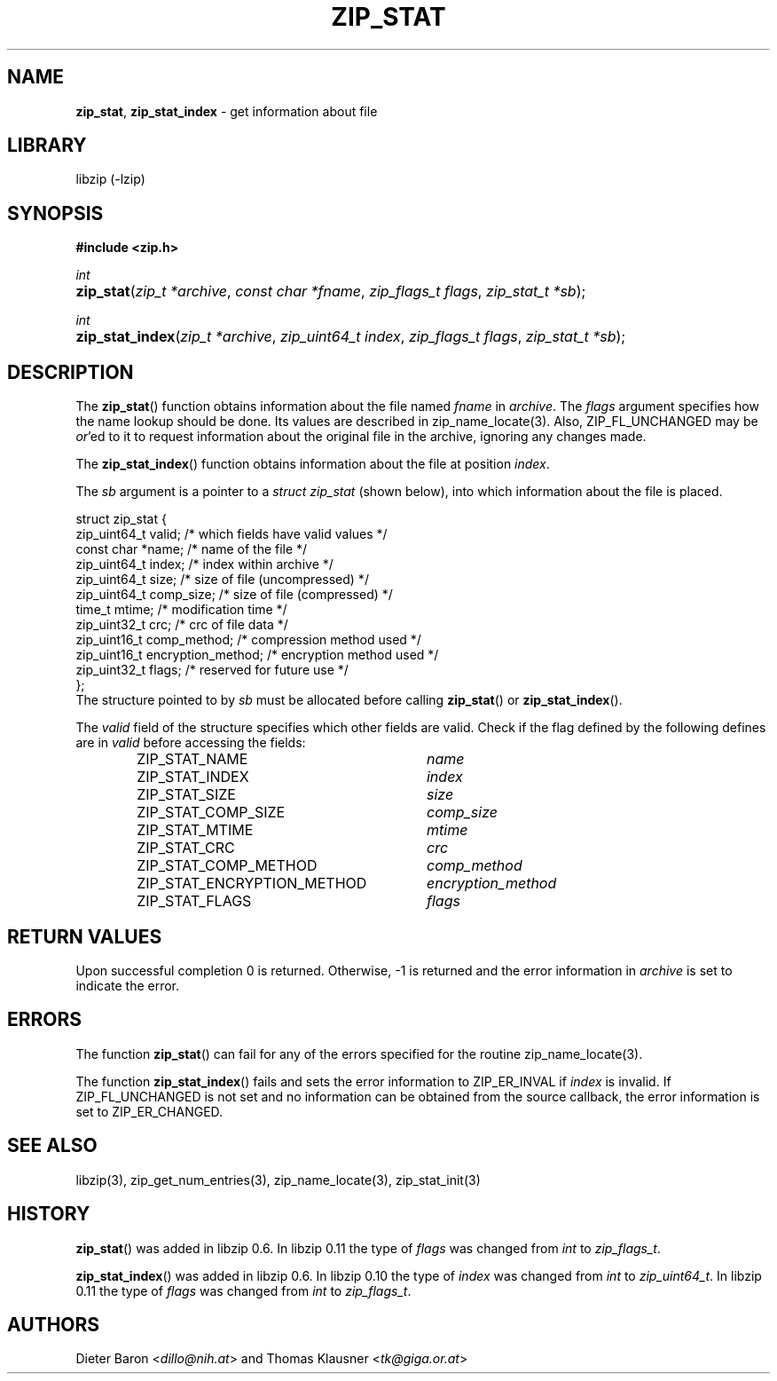 .\" Automatically generated from an mdoc input file.  Do not edit.
.\" zip_stat.mdoc -- get information about file
.\" Copyright (C) 2003-2017 Dieter Baron and Thomas Klausner
.\"
.\" This file is part of libzip, a library to manipulate ZIP archives.
.\" The authors can be contacted at <info@libzip.org>
.\"
.\" Redistribution and use in source and binary forms, with or without
.\" modification, are permitted provided that the following conditions
.\" are met:
.\" 1. Redistributions of source code must retain the above copyright
.\"    notice, this list of conditions and the following disclaimer.
.\" 2. Redistributions in binary form must reproduce the above copyright
.\"    notice, this list of conditions and the following disclaimer in
.\"    the documentation and/or other materials provided with the
.\"    distribution.
.\" 3. The names of the authors may not be used to endorse or promote
.\"    products derived from this software without specific prior
.\"    written permission.
.\"
.\" THIS SOFTWARE IS PROVIDED BY THE AUTHORS ``AS IS'' AND ANY EXPRESS
.\" OR IMPLIED WARRANTIES, INCLUDING, BUT NOT LIMITED TO, THE IMPLIED
.\" WARRANTIES OF MERCHANTABILITY AND FITNESS FOR A PARTICULAR PURPOSE
.\" ARE DISCLAIMED.  IN NO EVENT SHALL THE AUTHORS BE LIABLE FOR ANY
.\" DIRECT, INDIRECT, INCIDENTAL, SPECIAL, EXEMPLARY, OR CONSEQUENTIAL
.\" DAMAGES (INCLUDING, BUT NOT LIMITED TO, PROCUREMENT OF SUBSTITUTE
.\" GOODS OR SERVICES; LOSS OF USE, DATA, OR PROFITS; OR BUSINESS
.\" INTERRUPTION) HOWEVER CAUSED AND ON ANY THEORY OF LIABILITY, WHETHER
.\" IN CONTRACT, STRICT LIABILITY, OR TORT (INCLUDING NEGLIGENCE OR
.\" OTHERWISE) ARISING IN ANY WAY OUT OF THE USE OF THIS SOFTWARE, EVEN
.\" IF ADVISED OF THE POSSIBILITY OF SUCH DAMAGE.
.\"
.TH "ZIP_STAT" "3" "December 18, 2017" "NiH" "Library Functions Manual"
.nh
.if n .ad l
.SH "NAME"
\fBzip_stat\fR,
\fBzip_stat_index\fR
\- get information about file
.SH "LIBRARY"
libzip (-lzip)
.SH "SYNOPSIS"
\fB#include <zip.h>\fR
.sp
\fIint\fR
.br
.PD 0
.HP 4n
\fBzip_stat\fR(\fIzip_t\ *archive\fR, \fIconst\ char\ *fname\fR, \fIzip_flags_t\ flags\fR, \fIzip_stat_t\ *sb\fR);
.PD
.PP
\fIint\fR
.br
.PD 0
.HP 4n
\fBzip_stat_index\fR(\fIzip_t\ *archive\fR, \fIzip_uint64_t\ index\fR, \fIzip_flags_t\ flags\fR, \fIzip_stat_t\ *sb\fR);
.PD
.SH "DESCRIPTION"
The
\fBzip_stat\fR()
function obtains information about the file named
\fIfname\fR
in
\fIarchive\fR.
The
\fIflags\fR
argument specifies how the name lookup should be done.
Its values are described in
zip_name_locate(3).
Also,
\fRZIP_FL_UNCHANGED\fR
may be
\fIor\fR'ed
to it to request information about the original file in the archive,
ignoring any changes made.
.PP
The
\fBzip_stat_index\fR()
function obtains information about the file at position
\fIindex\fR.
.PP
The
\fIsb\fR
argument is a pointer to a
\fIstruct zip_stat\fR
(shown below), into which information about the file is placed.
.nf
.sp
.RS 0n
struct zip_stat {
    zip_uint64_t valid;                 /* which fields have valid values */
    const char *name;                   /* name of the file */
    zip_uint64_t index;                 /* index within archive */
    zip_uint64_t size;                  /* size of file (uncompressed) */
    zip_uint64_t comp_size;             /* size of file (compressed) */
    time_t mtime;                       /* modification time */
    zip_uint32_t crc;                   /* crc of file data */
    zip_uint16_t comp_method;           /* compression method used */
    zip_uint16_t encryption_method;     /* encryption method used */
    zip_uint32_t flags;                 /* reserved for future use */
};
.RE
.fi
The structure pointed to by
\fIsb\fR
must be allocated before calling
\fBzip_stat\fR()
or
\fBzip_stat_index\fR().
.PP
The
\fIvalid\fR
field of the structure specifies which other fields are valid.
Check if the flag defined by the following defines are in
\fIvalid\fR
before accessing the fields:
.RS 6n
.PD 0
.TP 30n
\fRZIP_STAT_NAME\fR
\fIname\fR
.TP 30n
\fRZIP_STAT_INDEX\fR
\fIindex\fR
.TP 30n
\fRZIP_STAT_SIZE\fR
\fIsize\fR
.TP 30n
\fRZIP_STAT_COMP_SIZE\fR
\fIcomp_size\fR
.TP 30n
\fRZIP_STAT_MTIME\fR
\fImtime\fR
.TP 30n
\fRZIP_STAT_CRC\fR
\fIcrc\fR
.TP 30n
\fRZIP_STAT_COMP_METHOD\fR
\fIcomp_method\fR
.TP 30n
\fRZIP_STAT_ENCRYPTION_METHOD\fR
\fIencryption_method\fR
.TP 30n
\fRZIP_STAT_FLAGS\fR
\fIflags\fR
.RE
.PD
.SH "RETURN VALUES"
Upon successful completion 0 is returned.
Otherwise, \-1 is returned and the error information in
\fIarchive\fR
is set to indicate the error.
.SH "ERRORS"
The function
\fBzip_stat\fR()
can fail for any of the errors specified for the routine
zip_name_locate(3).
.PP
The function
\fBzip_stat_index\fR()
fails and sets the error information to
\fRZIP_ER_INVAL\fR
if
\fIindex\fR
is invalid.
If
\fRZIP_FL_UNCHANGED\fR
is not set and no information can be obtained from the source
callback, the error information is set to
\fRZIP_ER_CHANGED\fR.
.SH "SEE ALSO"
libzip(3),
zip_get_num_entries(3),
zip_name_locate(3),
zip_stat_init(3)
.SH "HISTORY"
\fBzip_stat\fR()
was added in libzip 0.6.
In libzip 0.11 the type of
\fIflags\fR
was changed from
\fIint\fR
to
\fIzip_flags_t\fR.
.PP
\fBzip_stat_index\fR()
was added in libzip 0.6.
In libzip 0.10 the type of
\fIindex\fR
was changed from
\fIint\fR
to
\fIzip_uint64_t\fR.
In libzip 0.11 the type of
\fIflags\fR
was changed from
\fIint\fR
to
\fIzip_flags_t\fR.
.SH "AUTHORS"
Dieter Baron <\fIdillo@nih.at\fR>
and
Thomas Klausner <\fItk@giga.or.at\fR>
